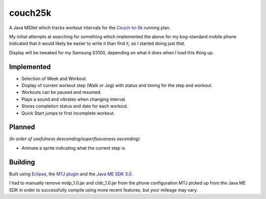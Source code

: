 ========
couch25k
========

A Java MIDlet which tracks workout intervals for the `Couch-to-5k`_
running plan.

My initial attempts at searching for something which implemented the
above for my bog-standard mobile phone indicated that it would likely be
easier to write it than find it, so I started doing just that.

Display will be tweaked for my Samsung S3100, depending on what it does
when I load this thing up.

Implemented
===========

* Selection of Week and Workout.
* Display of current workout step (Walk or Jog) with status and timing
  for the step and workout.
* Workouts can be paused and resumed.
* Plays a sound and vibrates when changing interval.
* Stores completion status and date for each workout.
* Quick Start jumps to first incomplete workout.

Planned
=======

*(In order of usefulness descending/superfluousness ascending)*

* Animate a sprite indicating what the current step is.

Building
========

Built using `Eclipse`_, the `MTJ plugin`_ and the `Java ME SDK 3.0`_.

I had to manually remove midp_1.0.jar and cldc_1.0.jar from the phone
configuration MTJ picked up from the Java ME SDK in order to successfully
compile using more recent features, but your mileage may vary.

.. _`Couch-to-5k`: http://www.coolrunning.com/engine/2/2_3/181.shtml
.. _`Eclipse`: http://www.eclipse.org
.. _`MTJ plugin`: http://www.eclipse.org/mtj/
.. _`Java ME SDK 3.0`: http://www.oracle.com/technetwork/java/javame/javamobile/download/overview/index.html
